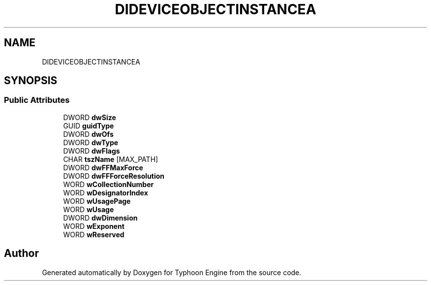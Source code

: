 .TH "DIDEVICEOBJECTINSTANCEA" 3 "Sat Jul 20 2019" "Version 0.1" "Typhoon Engine" \" -*- nroff -*-
.ad l
.nh
.SH NAME
DIDEVICEOBJECTINSTANCEA
.SH SYNOPSIS
.br
.PP
.SS "Public Attributes"

.in +1c
.ti -1c
.RI "DWORD \fBdwSize\fP"
.br
.ti -1c
.RI "GUID \fBguidType\fP"
.br
.ti -1c
.RI "DWORD \fBdwOfs\fP"
.br
.ti -1c
.RI "DWORD \fBdwType\fP"
.br
.ti -1c
.RI "DWORD \fBdwFlags\fP"
.br
.ti -1c
.RI "CHAR \fBtszName\fP [MAX_PATH]"
.br
.ti -1c
.RI "DWORD \fBdwFFMaxForce\fP"
.br
.ti -1c
.RI "DWORD \fBdwFFForceResolution\fP"
.br
.ti -1c
.RI "WORD \fBwCollectionNumber\fP"
.br
.ti -1c
.RI "WORD \fBwDesignatorIndex\fP"
.br
.ti -1c
.RI "WORD \fBwUsagePage\fP"
.br
.ti -1c
.RI "WORD \fBwUsage\fP"
.br
.ti -1c
.RI "DWORD \fBdwDimension\fP"
.br
.ti -1c
.RI "WORD \fBwExponent\fP"
.br
.ti -1c
.RI "WORD \fBwReserved\fP"
.br
.in -1c

.SH "Author"
.PP 
Generated automatically by Doxygen for Typhoon Engine from the source code\&.
